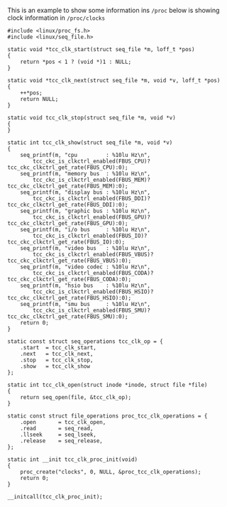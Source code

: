 This is an example to show some information ins =/proc=
below is showing clock information in =/proc/clocks=

#+BEGIN_SRC shell
#include <linux/proc_fs.h>
#include <linux/seq_file.h>

static void *tcc_clk_start(struct seq_file *m, loff_t *pos)
{
	return *pos < 1 ? (void *)1 : NULL;
}

static void *tcc_clk_next(struct seq_file *m, void *v, loff_t *pos)
{
	++*pos;
	return NULL;
}

static void tcc_clk_stop(struct seq_file *m, void *v)
{
}

static int tcc_clk_show(struct seq_file *m, void *v)
{
	seq_printf(m, "cpu         : %10lu Hz\n", 
		tcc_ckc_is_clkctrl_enabled(FBUS_CPU)?tcc_ckc_clkctrl_get_rate(FBUS_CPU):0);
	seq_printf(m, "memory bus  : %10lu Hz\n",
		tcc_ckc_is_clkctrl_enabled(FBUS_MEM)?tcc_ckc_clkctrl_get_rate(FBUS_MEM):0);
	seq_printf(m, "display bus : %10lu Hz\n",
		tcc_ckc_is_clkctrl_enabled(FBUS_DDI)?tcc_ckc_clkctrl_get_rate(FBUS_DDI):0);
	seq_printf(m, "graphic bus : %10lu Hz\n",
		tcc_ckc_is_clkctrl_enabled(FBUS_GPU)?tcc_ckc_clkctrl_get_rate(FBUS_GPU):0);
	seq_printf(m, "i/o bus     : %10lu Hz\n",
		tcc_ckc_is_clkctrl_enabled(FBUS_IO)?tcc_ckc_clkctrl_get_rate(FBUS_IO):0);
	seq_printf(m, "video bus   : %10lu Hz\n",
		tcc_ckc_is_clkctrl_enabled(FBUS_VBUS)?tcc_ckc_clkctrl_get_rate(FBUS_VBUS):0);
	seq_printf(m, "video codec : %10lu Hz\n",
		tcc_ckc_is_clkctrl_enabled(FBUS_CODA)?tcc_ckc_clkctrl_get_rate(FBUS_CODA):0);
	seq_printf(m, "hsio bus    : %10lu Hz\n",
		tcc_ckc_is_clkctrl_enabled(FBUS_HSIO)?tcc_ckc_clkctrl_get_rate(FBUS_HSIO):0);
	seq_printf(m, "smu bus     : %10lu Hz\n",
		tcc_ckc_is_clkctrl_enabled(FBUS_SMU)?tcc_ckc_clkctrl_get_rate(FBUS_SMU):0);
	return 0;
}

static const struct seq_operations tcc_clk_op = {
	.start	= tcc_clk_start,
	.next	= tcc_clk_next,
	.stop	= tcc_clk_stop,
	.show	= tcc_clk_show
};

static int tcc_clk_open(struct inode *inode, struct file *file)
{
	return seq_open(file, &tcc_clk_op);
}

static const struct file_operations proc_tcc_clk_operations = {
	.open		= tcc_clk_open,
	.read		= seq_read,
	.llseek		= seq_lseek,
	.release	= seq_release,
};

static int __init tcc_clk_proc_init(void)
{
	proc_create("clocks", 0, NULL, &proc_tcc_clk_operations);
	return 0;
}

__initcall(tcc_clk_proc_init);

#+END_SRC
